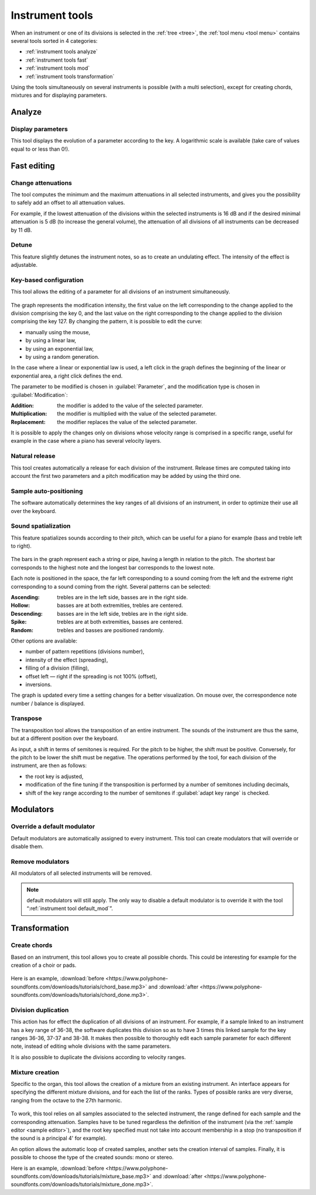 .. _instrument tools:

Instrument tools
================

When an instrument or one of its divisions is selected in the
:ref:`tree <tree>`, the :ref:`tool menu <tool menu>` contains several tools
sorted in 4 categories:

* :ref:`instrument tools analyze`
* :ref:`instrument tools fast`
* :ref:`instrument tools mod`
* :ref:`instrument tools transformation`

Using the tools simultaneously on several instruments is possible (with a multi
selection), except for creating chords, mixtures and for displaying parameters.

.. _instrument tools analyze:

Analyze
-------

.. _instrument tool display:

Display parameters
^^^^^^^^^^^^^^^^^^

This tool displays the evolution of a parameter according to the key.
A logarithmic scale is available (take care of values equal to or less
than 0!).

.. figure:: images/tool_display_parameters.png
   :alt: Display parameter tool

.. _instrument tools fast:

Fast editing
------------

.. _instrument tool attenuation:

Change attenuations
^^^^^^^^^^^^^^^^^^^

The tool computes the minimum and the maximum attenuations in all selected
instruments, and gives you the possibility to safely add an offset to all
attenuation values.

For example, if the lowest attenuation of the divisions within the selected
instruments is 16 dB and if the desired minimal attenuation is 5 dB (to
increase the general volume), the attenuation of all divisions of all
instruments can be decreased by 11 dB.

.. figure:: images/tool_change_attenuation.png
   :alt: Change attenuation tool

.. _instrument tool detune:

Detune
^^^^^^

This feature slightly detunes the instrument notes, so as to create
an undulating effect. The intensity of the effect is adjustable.

.. figure:: images/tool_detune.png
   :alt: Detuning tool

.. _instrument tool global:

Key-based configuration
^^^^^^^^^^^^^^^^^^^^^^^

This tool allows the editing of a parameter for all divisions of an instrument
simultaneously.

.. figure:: images/tool_keybased_configuration.png
   :alt: Key-based configuration tool

The graph represents the modification intensity, the first value on the left
corresponding to the change applied to the division comprising the key 0, and
the last value on the right corresponding to the change applied to the division
comprising the key 127. By changing the pattern, it is possible to edit the
curve:

* manually using the mouse,
* by using a linear law,
* by using an exponential law,
* by using a random generation.

In the case where a linear or exponential law is used, a left click in the
graph defines the beginning of the linear or exponential area, a right click
defines the end.

The parameter to be modified is chosen in :guilabel:`Parameter`, and the
modification type is chosen in :guilabel:`Modification`:

:Addition: the modifier is added to the value of the selected parameter.
:Multiplication: the modifier is multiplied with the value of the selected
  parameter.
:Replacement: the modifier replaces the value of the selected parameter.

It is possible to apply the changes only on divisions whose velocity range is
comprised in a specific range, useful for example in the case where a piano has
several velocity layers.

.. _instrument tool release:

Natural release
^^^^^^^^^^^^^^^

This tool creates automatically a release for each division of the instrument.
Release times are computed taking into account the first two parameters and a
pitch modification may be added by using the third one.

.. figure:: images/tool_natural_release.png
   :alt: Natural release tool

.. _instrument tool position:

Sample auto-positioning
^^^^^^^^^^^^^^^^^^^^^^^

The software automatically determines the key ranges of all divisions of an
instrument, in order to optimize their use all over the keyboard.

.. _instrument tool spatialization:

Sound spatialization
^^^^^^^^^^^^^^^^^^^^

This feature spatializes sounds according to their pitch, which can be useful
for a piano for example (bass and treble left to right).

.. figure:: images/tool_sound_spatialization.png
   :alt: Sound spatialization tool

The bars in the graph represent each a string or pipe, having a length in
relation to the pitch. The shortest bar corresponds to the highest note and the
longest bar corresponds to the lowest note.

Each note is positioned in the space, the far left corresponding to a sound
coming from the left and the extreme right corresponding to a sound coming from
the right. Several patterns can be selected:

:Ascending: trebles are in the left side, basses are in the right side.
:Hollow: basses are at both extremities, trebles are centered.
:Descending: basses are in the left side, trebles are in the right side.
:Spike: trebles are at both extremities, basses are centered.
:Random: trebles and basses are positioned randomly.

Other options are available:

* number of pattern repetitions (divisions number),
* intensity of the effect (spreading),
* filling of a division (filling),
* offset left — right if the spreading is not 100% (offset),
* inversions.

The graph is updated every time a setting changes for a better visualization.
On mouse over, the correspondence note number / balance is displayed.

.. _instrument tool transpose:

Transpose
^^^^^^^^^

The transposition tool allows the transposition of an entire instrument.
The sounds of the instrument are thus the same, but at a different position
over the keyboard.

As input, a shift in terms of semitones is required. For the pitch to be
higher, the shift must be positive. Conversely, for the pitch to be lower the
shift must be negative. The operations performed by the tool, for each division
of the instrument, are then as follows:

* the root key is adjusted,
* modification of the fine tuning if the transposition is performed by
  a number of semitones including decimals,
* shift of the key range according to the number of semitones if
  :guilabel:`adapt key range` is checked.

.. figure:: images/tool_transpose_inst.png
   :alt: Transposition tool

.. _instrument tools mod:

Modulators
----------

.. _instrument tool default_mod:

Override a default modulator
^^^^^^^^^^^^^^^^^^^^^^^^^^^^

Default modulators are automatically assigned to every instrument. This tool
can create modulators that will override or disable them.

.. figure:: images/tool_default_mod.png
   :alt: Overriding tool

.. _instrument tool remove_mod:

Remove modulators
^^^^^^^^^^^^^^^^^

All modulators of all selected instruments will be removed.

.. note::
   default modulators will still apply. The only way to disable a default
   modulator is to override it with the tool
   “:ref:`instrument tool default_mod`”.

.. _instrument tools transformation:

Transformation
--------------

.. _instrument tool chords:

Create chords
^^^^^^^^^^^^^

Based on an instrument, this tool allows you to create all possible chords.
This could be interesting for example for the creation of a choir or pads.

.. figure:: images/tool_create_chords.png
   :alt: Tool for creating chords

Here is an example,
:download:`before <https://www.polyphone-soundfonts.com/downloads/tutorials/chord_base.mp3>`
and
:download:`after <https://www.polyphone-soundfonts.com/downloads/tutorials/chord_done.mp3>`.

.. _instrument tool division:

Division duplication
^^^^^^^^^^^^^^^^^^^^

This action has for effect the duplication of all divisions of an instrument.
For example, if a sample linked to an instrument has a key range of 36-38, the
software duplicates this division so as to have 3 times this linked sample for
the key ranges 36-36, 37-37 and 38-38. It makes then possible to thoroughly
edit each sample parameter for each different note, instead of editing whole
divisions with the same parameters.

It is also possible to duplicate the divisions according to velocity ranges.

.. figure:: images/tool_division_duplication.png
   :alt: Division duplication tool

.. _instrument tool mixture:

Mixture creation
^^^^^^^^^^^^^^^^

Specific to the organ, this tool allows the creation of a mixture from an
existing instrument. An interface appears for specifying the different mixture
divisions, and for each the list of the ranks. Types of possible ranks are very
diverse, ranging from the octave to the 27th harmonic.

.. figure:: images/tool_mixture.png
   :alt: Mixture creation tool

To work, this tool relies on all samples associated to the selected instrument,
the range defined for each sample and the corresponding attenuation. Samples
have to be tuned regardless the definition of the instrument (via the
:ref:`sample editor <sample editor>`), and the root key specified must not take
into account membership in a stop (no transposition if the sound is
a principal 4' for example).

An option allows the automatic loop of created samples, another sets
the creation interval of samples. Finally, it is possible to choose the type
of the created sounds: mono or stereo.

Here is an example,
:download:`before <https://www.polyphone-soundfonts.com/downloads/tutorials/mixture_base.mp3>`
and
:download:`after <https://www.polyphone-soundfonts.com/downloads/tutorials/mixture_done.mp3>`.
